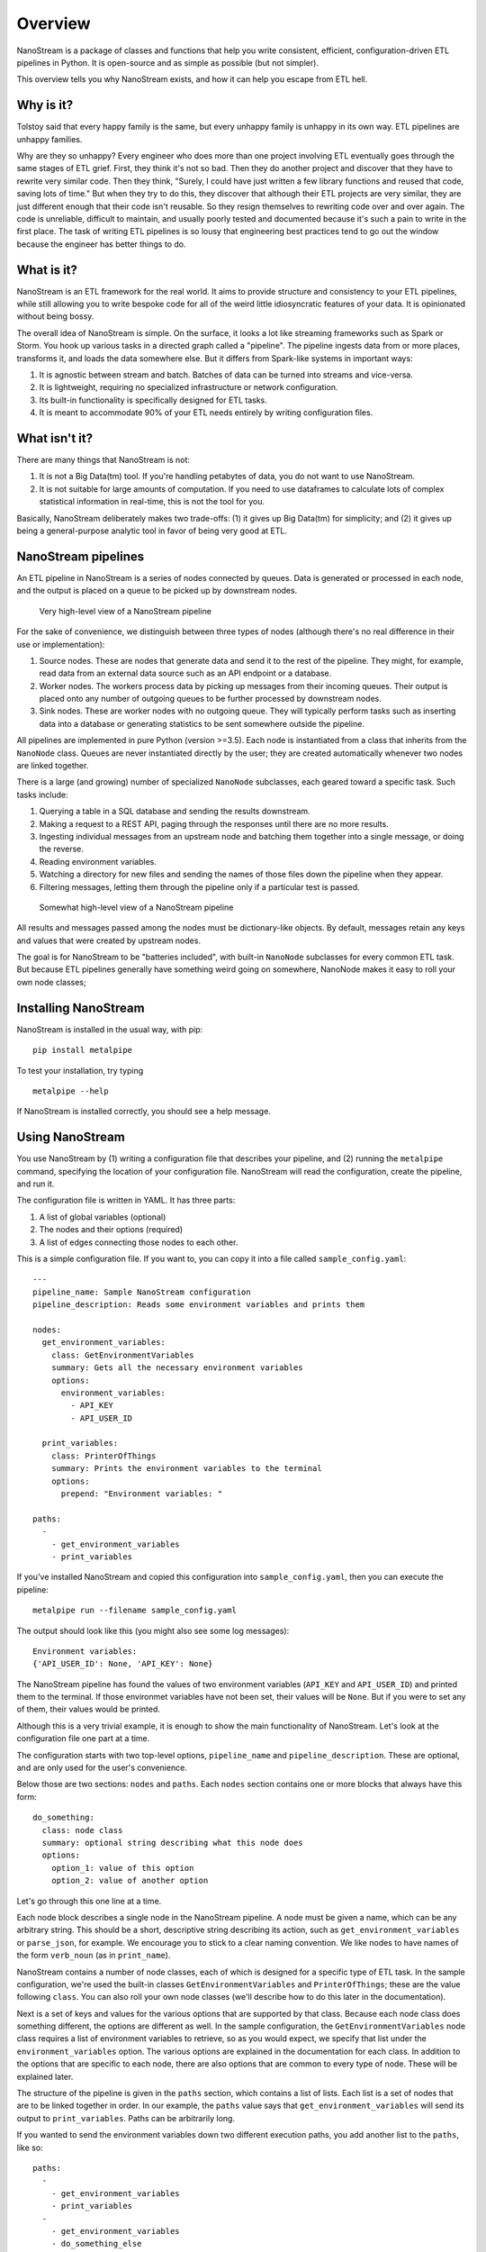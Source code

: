 ========
Overview
========

NanoStream is a package of classes and functions that help you write consistent, efficient, configuration-driven ETL pipelines in Python. It is open-source and
as simple as possible (but not simpler).

This overview tells you why NanoStream exists, and how it can help you escape from ETL hell.

Why is it?
----------

Tolstoy said that every happy family is the same, but every unhappy family is
unhappy in its own way. ETL pipelines are unhappy families.

Why are they so unhappy? Every engineer who does more than one project involving
ETL eventually goes through the same stages of ETL grief. First, they think it's
not so bad. Then they do another project and discover that they have to rewrite
very similar code. Then they think, "Surely, I could have just written a few
library functions and reused that code, saving lots of time." But when they try
to do this, they discover that although their ETL projects are very similar,
they are just different enough that their code isn't reusable. So they resign
themselves to rewriting code over and over again. The code is unreliable,
difficult to maintain, and usually poorly tested and documented because it's
such a pain to write in the first place. The task of writing ETL pipelines is
so lousy that engineering best practices tend to go out the window because
the engineer has better things to do.

What is it?
-----------

NanoStream is an ETL framework for the real world. It aims to provide structure and consistency to your ETL pipelines, while still allowing you to write bespoke code for all of the weird little idiosyncratic features of your data. It is opinionated without being bossy.

The overall idea of NanoStream is simple. On the surface, it looks a lot like streaming frameworks such as Spark or Storm. You hook up various tasks in a directed graph called a "pipeline". The pipeline ingests data from or more places, transforms it, and loads the data somewhere else. But it differs from Spark-like systems in important ways:

1. It is agnostic between stream and batch. Batches of data can be turned into streams and vice-versa.
#. It is lightweight, requiring no specialized infrastructure or network configuration.
#. Its built-in functionality is specifically designed for ETL tasks.
#. It is meant to accommodate 90% of your ETL needs entirely by writing configuration files.
   
What isn't it?
--------------

There are many things that NanoStream is not:

1. It is not a Big Data(tm) tool. If you're handling petabytes of data, you do
   not want to use NanoStream.
2. It is not suitable for large amounts of computation. If you need to use
   dataframes to calculate lots of complex statistical information in real-time,
   this is not the tool for you.

Basically, NanoStream deliberately makes two trade-offs: (1) it gives up Big Data(tm) for simplicity; and (2) it gives up being a general-purpose analytic tool in favor of being very good at ETL.

NanoStream pipelines
--------------------

An ETL pipeline in NanoStream is a series of nodes connected by queues. Data
is generated or processed in each node, and the output is placed on a queue to
be picked up by downstream nodes.

.. figure:: 30k_view.png
  :width: 600
  :alt: Alternative text

  Very high-level view of a NanoStream pipeline

For the sake of convenience, we distinguish between three types of nodes
(although there's no real difference in their use or implementation):

1. Source nodes. These are nodes that generate data and send it to the rest
   of the pipeline. They might, for example, read data from an external
   data source such as an API endpoint or a database.
#. Worker nodes. The workers process data by picking up messages from their
   incoming queues. Their output is placed onto any number of outgoing queues
   to be further processed by downstream nodes.
#. Sink nodes. These are worker nodes with no outgoing queue. They will
   typically perform tasks such as inserting data into a database or generating
   statistics to be sent somewhere outside the pipeline.

All pipelines are implemented in pure Python (version >=3.5). Each node is
instantiated from a class that inherits from the ``NanoNode`` class. Queues
are never instantiated directly by the user; they are created automatically
whenever two nodes are linked together.

There is a large (and growing) number of specialized ``NanoNode`` subclasses,
each geared toward a specific task. Such tasks include:

1. Querying a table in a SQL database and sending the results downstream.
#. Making a request to a REST API, paging through the responses until there are
   no more results.
#. Ingesting individual messages from an upstream node and batching them
   together into a single message, or doing the reverse.
#. Reading environment variables.
#. Watching a directory for new files and sending the names of those files
   down the pipeline when they appear.
#. Filtering messages, letting them through the pipeline only if a particular
   test is passed.

.. figure:: 10k_view.png
  :width: 600
  :alt: NanoNode diagram

  Somewhat high-level view of a NanoStream pipeline

All results and messages passed among the nodes must be dictionary-like
objects. By default, messages retain any keys and values that were created by upstream nodes. 

The goal is for NanoStream to be "batteries included", with built-in
``NanoNode`` subclasses for every common ETL task. But because ETL pipelines
generally have something weird going on somewhere, NanoNode makes it easy to
roll your own node classes;

Installing NanoStream
---------------------

NanoStream is installed in the usual way, with pip:

::

    pip install metalpipe

To test your installation, try typing

::

    metalpipe --help

If NanoStream is installed correctly, you should see a help message.

Using NanoStream
----------------

You use NanoStream by (1) writing a configuration file that describes your pipeline, and (2) running the ``metalpipe`` command, specifying the location of your
configuration file. NanoStream will read the configuration, create the pipeline,
and run it.

The configuration file is written in YAML. It has three parts:

1. A list of global variables (optional)
#. The nodes and their options (required)
#. A list of edges connecting those nodes to each other.

This is a simple configuration file. If you want to, you can copy it into a
file called ``sample_config.yaml``:

::

    ---
    pipeline_name: Sample NanoStream configuration
    pipeline_description: Reads some environment variables and prints them

    nodes:
      get_environment_variables:
        class: GetEnvironmentVariables
        summary: Gets all the necessary environment variables
        options:
          environment_variables:
            - API_KEY
            - API_USER_ID

      print_variables:
        class: PrinterOfThings
        summary: Prints the environment variables to the terminal
        options:
          prepend: "Environment variables: "

    paths:
      - 
        - get_environment_variables
        - print_variables

If you've installed NanoStream and copied this configuration into ``sample_config.yaml``, then you can execute the pipeline:

::

    metalpipe run --filename sample_config.yaml


The output should look like this (you might also see some log messages):

::
    
    Environment variables: 
    {'API_USER_ID': None, 'API_KEY': None}


The NanoStream pipeline has found the values of two environment variables (``API_KEY`` and ``API_USER_ID``) and printed them to the terminal. If those environmet variables have not been set, their values will be ``None``. But if you were to set any of them, their values would be printed.

Although this is a very trivial example, it is enough to show the main functionality of NanoStream. Let's look at the configuration file one 
part at a time.

The configuration starts with two top-level options, ``pipeline_name`` and ``pipeline_description``. These are optional, and are only used for the user's convenience.

Below those are two sections: ``nodes`` and ``paths``. Each ``nodes`` section contains one or more blocks that always have this form:

::

    do_something:
      class: node class
      summary: optional string describing what this node does
      options:
        option_1: value of this option
        option_2: value of another option


Let's go through this one line at a time.

Each node block describes a single node in the NanoStream pipeline. A node
must be given a name, which can be any arbitrary string. This should be a
short, descriptive string describing its action, such as ``get_environment_variables`` or ``parse_json``, for example. We encourage
you to stick to a clear naming convention. We like nodes to have names of
the form ``verb_noun`` (as in ``print_name``).

NanoStream contains a number of node classes, each of which is designed
for a specific type of ETL task. In the sample configuration, we're used
the built-in classes ``GetEnvironmentVariables`` and ``PrinterOfThings``; these are the value following ``class``. You can also roll your own node classes (we'll describe how to do this later in the documentation).

Next is a set of keys and values for the various options that are supported by that class. Because each node class does something different,
the options are different as well. In the sample configuration, the
``GetEnvironmentVariables`` node class requires a list of environment variables to retrieve, so as you would expect, we specify that list under the ``environment_variables`` option. The various options are explained in
the documentation for each class. In addition to the options that are specific to each node, there are also options that are common to every type of node. These will be explained later.

The structure of the pipeline is given in the ``paths`` section, which contains a list of lists. Each list is a set of nodes that are to be linked together in
order. In our example, the ``paths`` value says that
``get_environment_variables`` will send its output to ``print_variables``.
Paths can be arbitrarily long.

If you wanted to send the environment variables down two different execution
paths, you add another list to the ``paths``, like so:

::

    paths:
      - 
        - get_environment_variables
        - print_variables
      -
        - get_environment_variables
        - do_something_else
        - and_then_do_this


With this set of ``paths``, the pipeline looks like a very simple tree, with
``get_environment_variables`` at the root, which branches to
``print_variables`` and ``do_something_else``.

When you have written the configuration file, you're ready to use the
NanoStream CLI. It accepts a command, followed by some options. As of now, the
commands it accepts are ``run``, which executes the pipeline, and ``draw``,
which generates a diagram of the pipeline. The relevant command(s) are:

::

    python metalpipe_cli.py [run | draw] --filename my_sample_config.yaml


The ``metalpipe`` command can generate a pdf file containing a drawing of the pipeline, showing the flow of data through the various nodes. Just speciy ``draw`` instead of ``run`` to generate the diagram. For our simple little pipeline, we get this:

.. figure:: sample_config_drawing.pdf
  :width: 240
  :alt: Sample pipeline drawing

  The pipeline drawing for the simple configuration example

It is also possible to skip using the configuration file and define your
pipelines directly in code. In general, it's better to use the configuration
file for a variety of reasons, but you always have the option of doing this
in Python.

Nodes are defined in code by instantiating classes that inherit from
``NanoNode``. Upon instantiation, the constructor takes the same set of
keyword arguments as you see in the configuration. Nodes are linked together
by the ``>`` operator, as in ``node_1 > node_2``. After the pipeline has been
built in this way, it is started by calling ``node.global_start()`` on any
of the nodes in the pipeline.

The code corresponding to the configuration file above would look like this:

::

        # Define the nodes using the various subclasses of NanoNode
        get_environment_variables =
        GetEnvironmentVariables(
            environment_variables=['API_KEY', 'API_USER_ID'])
        print_variables = PrinterOfThings(prepend='Environment variables: ')

        # The '>' operator can also be chained, as in:
        # node_1 > node_2 > node_3 > ...
        get_environment_variables > print_variables

        # Run the pipeline. This command will not block.
        get_environment_variables.global_start()
    

Rolling your own ``NanoNode`` class
-----------------------------------

If there are no built-in ``NanoNode`` classes suitable for your ETL pipeline,
it is easy to write your own. 

For example, suppose you want to create a source node for your pipeline
that simply emits a user-defined string every few seconds forever. The user
would be able to specify the string and the number of seconds to pause after
each message has been sent. The class could be defined like so:

::

    class FooEmitter(NanoNode):  # inherit from NanoNode
        '''
        Sends ``self.output_string`` every ``self.interval`` seconds.
        '''
        def __init__(self, output_string='', interval=1, **kwargs):
            self.output_string = output_string
            self.interval = interval
            super(FooEmitter, self).__init__()  # Must call the `NanoNode` __init__

        def generator(self):
            while True:
                time.sleep(self.interval)
                yield self.output_string  # Output must be yielded, not returned


Let's look at each part of this class.

The first thing to note is that the class inherits from ``NanoNode`` -- this
is the mix-in class that gives the node all of its functionality within the
NanoStream framework.

The ``__init__`` method should take only keyword arguments, not positional
arguments. This restriction is to guarantee that the configuration files have
names for any options that are specified in the pipeline. In the ``__init__``
function, you should also be sure to accept ``**kwargs``, because options that
are common to all ``NanoNode`` objects are expected to be there.

After any attributes have been defined, the ``__init__`` method **must**
invoke the parent class's constructor through the use of the ``super``
function. Be sure to pass the ``**kwargs`` argument into the function as
shown in the example.

If the node class is intended to be used as a source node, then you need to
define a ``generator`` method. This method can be virtually anything, so long
as it sends its output via a ``yield`` statement.

If you need to define a worker node (that is, a node that accepts input
from a queue), you will provide a ``process_item`` method instead of a
``generator``. But the structure of that method is the same, with the single
exception that you will have access to a ``__message__`` attribute which
contains the incoming message data. The structure of a typical ``process_item``
method is shown in the figure.


.. figure:: process_item.png
  :width: 400

  A typical ``process_item`` method for ``NanoNode`` objects


For example, let's suppose you want to create a node that is passed a string as a
message, and returns ``True`` if the message has an even number of
characters, ``False`` otherwise. The class definition would look like
this:

::

    class MessageLengthTester(NanoNode):
        def __init__(self):
            # No particular initialization required in this example
            super(MessageLengthTester, self).__init__()

        def process_item(self):
            if len(self.__message__) % 2 == 0:
                yield True 
            else:
                yield False


Composing and configuring ``NanoNode`` objects
----------------------------------------------

.. warning:: The code described in this section is experimental and very
   unstable. It would be bad to use it for anything important.

Let's suppose you've worked very hard to create the pipeline from the
last example. Now, your boss says that another engineering team wants to
use it, but they want to rename parameters and "freeze" the values of
certain other parameters to specific values. Once that's done, they want
to use it as just one part of a more complicated ``NanoStream``
pipeline.

This can be accomplished using a configuration file. When ``NanoStream``
parses the configuration file, it will dynamically create the desired
class, which can be instantiated and used as if it were a single node in
another pipeline.

The configuration file is written in YAML, and it would look like this:

::

    name: FooMessageTester

    nodes:
      - name: foo_generator
        class FooEmitter
        frozen_arguments:
          message: foobar
        arg_mapping:
          interval: foo_interval 
      - name: length_tester
        class: MessageLengthTester
        arg_mapping: null


With this file saved as (e.g.) ``foo_message.yaml``, the following code
will create a ``FooMessageTester`` class and instantiate it:

::

    foo_message_config = yaml.load(open('./foo_message.yaml', 'r').read())
    class_factory(foo_message_config)
    # At this point, there is now a `FooMessageTester` class
    foo_node = FooMessageTester(foo_interval=1)

You can now use ``foo_node`` just as you would any other node. So in
order to run it, you just do:

::

    foo_node.global_start()

Because ``foo_node`` is just another node, you can insert it into a
larger pipeline and reuse it. For example, suppose that other
engineering team wants to add a ``PrinterOfThings`` to the end of the
pipeline. They'd do this:

::

    printer = PrinterOfThings()
    foo_node > printer
